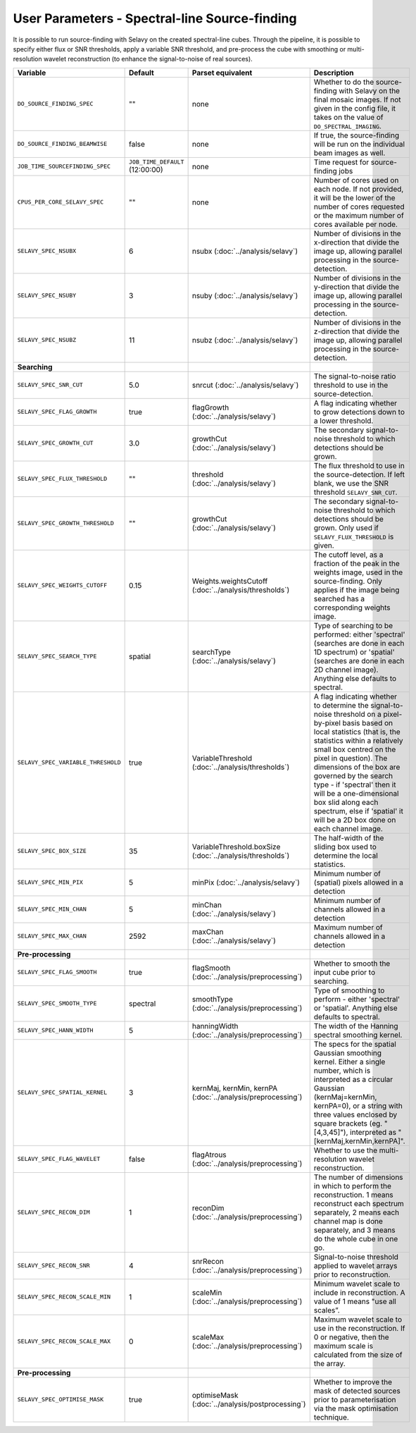 User Parameters - Spectral-line Source-finding
==============================================

It is possible to run source-finding with Selavy on the created
spectral-line cubes. Through the pipeline, it is possible to specify
either flux or SNR thresholds, apply a variable SNR threshold, and
pre-process the cube with smoothing or multi-resolution wavelet
reconstruction (to enhance the signal-to-noise of real sources).

+------------------------------------+---------------------------------+----------------------------------------------+-------------------------------------------------------------+
| Variable                           |             Default             | Parset equivalent                            | Description                                                 |
+====================================+=================================+==============================================+=============================================================+
| ``DO_SOURCE_FINDING_SPEC``         | ""                              | none                                         | Whether to do the source-finding with Selavy on the         |
|                                    |                                 |                                              | final mosaic images. If not given in the config file, it    |
|                                    |                                 |                                              | takes on the value of ``DO_SPECTRAL_IMAGING``.              |
+------------------------------------+---------------------------------+----------------------------------------------+-------------------------------------------------------------+
|   ``DO_SOURCE_FINDING_BEAMWISE``   | false                           | none                                         | If true, the source-finding will be run on the individual   |
|                                    |                                 |                                              | beam images as well.                                        |
+------------------------------------+---------------------------------+----------------------------------------------+-------------------------------------------------------------+
|  ``JOB_TIME_SOURCEFINDING_SPEC``   | ``JOB_TIME_DEFAULT`` (12:00:00) | none                                         | Time request for source-finding jobs                        |
|                                    |                                 |                                              |                                                             |
+------------------------------------+---------------------------------+----------------------------------------------+-------------------------------------------------------------+
| ``CPUS_PER_CORE_SELAVY_SPEC``      | ""                              | none                                         | Number of cores used on each node. If not provided, it will |
|                                    |                                 |                                              | be the lower of the number of cores requested or the maximum|
|                                    |                                 |                                              | number of cores available per node.                         | 
+------------------------------------+---------------------------------+----------------------------------------------+-------------------------------------------------------------+
| ``SELAVY_SPEC_NSUBX``              | 6                               | nsubx (:doc:`../analysis/selavy`)            | Number of divisions in the x-direction that divide the image|
|                                    |                                 |                                              | up, allowing parallel processing in the source-detection.   |
+------------------------------------+---------------------------------+----------------------------------------------+-------------------------------------------------------------+
| ``SELAVY_SPEC_NSUBY``              | 3                               | nsuby (:doc:`../analysis/selavy`)            | Number of divisions in the y-direction that divide the image|
|                                    |                                 |                                              | up, allowing parallel processing in the source-detection.   |
+------------------------------------+---------------------------------+----------------------------------------------+-------------------------------------------------------------+
| ``SELAVY_SPEC_NSUBZ``              | 11                              | nsubz (:doc:`../analysis/selavy`)            | Number of divisions in the z-direction that divide the image|
|                                    |                                 |                                              | up, allowing parallel processing in the source-detection.   |
+------------------------------------+---------------------------------+----------------------------------------------+-------------------------------------------------------------+
| **Searching**                      |                                 |                                              |                                                             |
|                                    |                                 |                                              |                                                             |
+------------------------------------+---------------------------------+----------------------------------------------+-------------------------------------------------------------+
| ``SELAVY_SPEC_SNR_CUT``            | 5.0                             | snrcut (:doc:`../analysis/selavy`)           | The signal-to-noise ratio threshold to use in the           |
|                                    |                                 |                                              | source-detection.                                           |
+------------------------------------+---------------------------------+----------------------------------------------+-------------------------------------------------------------+
| ``SELAVY_SPEC_FLAG_GROWTH``        | true                            | flagGrowth (:doc:`../analysis/selavy`)       | A flag indicating whether to grow detections down to a      |
|                                    |                                 |                                              | lower threshold.                                            |
+------------------------------------+---------------------------------+----------------------------------------------+-------------------------------------------------------------+
| ``SELAVY_SPEC_GROWTH_CUT``         | 3.0                             | growthCut (:doc:`../analysis/selavy`)        | The secondary signal-to-noise threshold to which detections |
|                                    |                                 |                                              | should be grown.                                            |
+------------------------------------+---------------------------------+----------------------------------------------+-------------------------------------------------------------+
| ``SELAVY_SPEC_FLUX_THRESHOLD``     | ""                              | threshold (:doc:`../analysis/selavy`)        | The flux threshold to use in the source-detection. If left  |
|                                    |                                 |                                              | blank, we use the SNR threshold ``SELAVY_SNR_CUT``.         |
+------------------------------------+---------------------------------+----------------------------------------------+-------------------------------------------------------------+
| ``SELAVY_SPEC_GROWTH_THRESHOLD``   | ""                              | growthCut (:doc:`../analysis/selavy`)        | The secondary signal-to-noise threshold to which detections |
|                                    |                                 |                                              | should be grown. Only used if ``SELAVY_FLUX_THRESHOLD`` is  |
|                                    |                                 |                                              | given.                                                      |
+------------------------------------+---------------------------------+----------------------------------------------+-------------------------------------------------------------+
| ``SELAVY_SPEC_WEIGHTS_CUTOFF``     | 0.15                            | Weights.weightsCutoff                        | The cutoff level, as a fraction of the peak in the weights  |
|                                    |                                 | (:doc:`../analysis/thresholds`)              | image, used in the source-finding. Only applies if the image|
|                                    |                                 |                                              | being searched has a corresponding weights image.           |
+------------------------------------+---------------------------------+----------------------------------------------+-------------------------------------------------------------+
| ``SELAVY_SPEC_SEARCH_TYPE``        | spatial                         | searchType (:doc:`../analysis/selavy`)       | Type of searching to be performed: either 'spectral'        |
|                                    |                                 |                                              | (searches are done in each 1D spectrum) or 'spatial'        |
|                                    |                                 |                                              | (searches are done in each 2D channel image). Anything else |
|                                    |                                 |                                              | defaults to spectral.                                       |
+------------------------------------+---------------------------------+----------------------------------------------+-------------------------------------------------------------+
| ``SELAVY_SPEC_VARIABLE_THRESHOLD`` | true                            | VariableThreshold                            | A flag indicating whether to determine the signal-to-noise  |
|                                    |                                 | (:doc:`../analysis/thresholds`)              | threshold on a pixel-by-pixel basis based on local          |
|                                    |                                 |                                              | statistics (that is, the statistics within a relatively     |
|                                    |                                 |                                              | small box centred on the pixel in question). The dimensions |
|                                    |                                 |                                              | of the box are governed by the search type - if 'spectral'  |
|                                    |                                 |                                              | then it will be a one-dimensional box slid along each       |
|                                    |                                 |                                              | spectrum, else if 'spatial' it will be a 2D box done on each|
|                                    |                                 |                                              | channel image.                                              |
+------------------------------------+---------------------------------+----------------------------------------------+-------------------------------------------------------------+
| ``SELAVY_SPEC_BOX_SIZE``           | 35                              | VariableThreshold.boxSize                    | The half-width of the sliding box used to determine the     |
|                                    |                                 | (:doc:`../analysis/thresholds`)              | local statistics.                                           |
+------------------------------------+---------------------------------+----------------------------------------------+-------------------------------------------------------------+
| ``SELAVY_SPEC_MIN_PIX``            | 5                               | minPix (:doc:`../analysis/selavy`)           | Minimum number of (spatial) pixels allowed in a detection   |
|                                    |                                 |                                              |                                                             |
+------------------------------------+---------------------------------+----------------------------------------------+-------------------------------------------------------------+
| ``SELAVY_SPEC_MIN_CHAN``           | 5                               | minChan (:doc:`../analysis/selavy`)          | Minimum number of channels allowed in a detection           |
|                                    |                                 |                                              |                                                             |
+------------------------------------+---------------------------------+----------------------------------------------+-------------------------------------------------------------+
| ``SELAVY_SPEC_MAX_CHAN``           | 2592                            | maxChan (:doc:`../analysis/selavy`)          | Maximum number of channels allowed in a detection           |
|                                    |                                 |                                              |                                                             |
+------------------------------------+---------------------------------+----------------------------------------------+-------------------------------------------------------------+
| **Pre-processing**                 |                                 |                                              |                                                             |
|                                    |                                 |                                              |                                                             |
+------------------------------------+---------------------------------+----------------------------------------------+-------------------------------------------------------------+
| ``SELAVY_SPEC_FLAG_SMOOTH``        | true                            | flagSmooth                                   | Whether to smooth the input cube prior to searching.        |
|                                    |                                 | (:doc:`../analysis/preprocessing`)           |                                                             |
+------------------------------------+---------------------------------+----------------------------------------------+-------------------------------------------------------------+
| ``SELAVY_SPEC_SMOOTH_TYPE``        | spectral                        | smoothType                                   | Type of smoothing to perform - either 'spectral' or         |
|                                    |                                 | (:doc:`../analysis/preprocessing`)           | 'spatial'. Anything else defaults to spectral.              |
+------------------------------------+---------------------------------+----------------------------------------------+-------------------------------------------------------------+
| ``SELAVY_SPEC_HANN_WIDTH``         | 5                               | hanningWidth                                 | The width of the Hanning spectral smoothing kernel.         |
|                                    |                                 | (:doc:`../analysis/preprocessing`)           |                                                             |
+------------------------------------+---------------------------------+----------------------------------------------+-------------------------------------------------------------+
| ``SELAVY_SPEC_SPATIAL_KERNEL``     | 3                               | kernMaj, kernMin, kernPA                     | The specs for the spatial Gaussian smoothing kernel. Either |
|                                    |                                 | (:doc:`../analysis/preprocessing`)           | a single number, which is interpreted as a circular Gaussian|
|                                    |                                 |                                              | (kernMaj=kernMin, kernPA=0), or a string with three values  |
|                                    |                                 |                                              | enclosed by square brackets (eg. "[4,3,45]"), interpreted as|
|                                    |                                 |                                              | "[kernMaj,kernMin,kernPA]".                                 |
+------------------------------------+---------------------------------+----------------------------------------------+-------------------------------------------------------------+
| ``SELAVY_SPEC_FLAG_WAVELET``       | false                           | flagAtrous                                   | Whether to use the multi-resolution wavelet reconstruction. |
|                                    |                                 | (:doc:`../analysis/preprocessing`)           |                                                             |
+------------------------------------+---------------------------------+----------------------------------------------+-------------------------------------------------------------+
| ``SELAVY_SPEC_RECON_DIM``          | 1                               | reconDim (:doc:`../analysis/preprocessing`)  | The number of dimensions in which to perform the            |
|                                    |                                 |                                              | reconstruction. 1 means reconstruct each spectrum           |
|                                    |                                 |                                              | separately, 2 means each channel map is done separately, and|
|                                    |                                 |                                              | 3 means do the whole cube in one go.                        |
+------------------------------------+---------------------------------+----------------------------------------------+-------------------------------------------------------------+
| ``SELAVY_SPEC_RECON_SNR``          | 4                               | snrRecon (:doc:`../analysis/preprocessing`)  | Signal-to-noise threshold applied to wavelet arrays prior to|
|                                    |                                 |                                              | reconstruction.                                             |
+------------------------------------+---------------------------------+----------------------------------------------+-------------------------------------------------------------+
| ``SELAVY_SPEC_RECON_SCALE_MIN``    | 1                               | scaleMin (:doc:`../analysis/preprocessing`)  | Minimum wavelet scale to include in reconstruction. A value |
|                                    |                                 |                                              | of 1 means "use all scales”.                                |
+------------------------------------+---------------------------------+----------------------------------------------+-------------------------------------------------------------+
| ``SELAVY_SPEC_RECON_SCALE_MAX``    | 0                               | scaleMax (:doc:`../analysis/preprocessing`)  | Maximum wavelet scale to use in the reconstruction. If 0 or |
|                                    |                                 |                                              | negative, then the maximum scale is calculated from the size|
|                                    |                                 |                                              | of the array.                                               |
+------------------------------------+---------------------------------+----------------------------------------------+-------------------------------------------------------------+
| **Pre-processing**                 |                                 |                                              |                                                             |
|                                    |                                 |                                              |                                                             |
+------------------------------------+---------------------------------+----------------------------------------------+-------------------------------------------------------------+
| ``SELAVY_SPEC_OPTIMISE_MASK``      | true                            | optimiseMask                                 | Whether to improve the mask of detected sources prior to    |
|                                    |                                 | (:doc:`../analysis/postprocessing`)          | parameterisation via the mask optimisation technique.       |
+------------------------------------+---------------------------------+----------------------------------------------+-------------------------------------------------------------+
